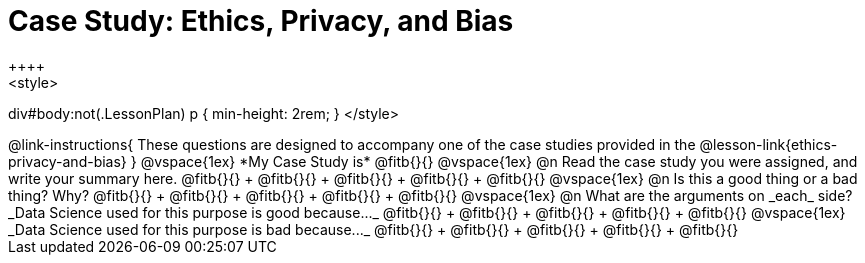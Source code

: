 = Case Study: Ethics, Privacy, and Bias
++++
<style>
div#body:not(.LessonPlan) p { min-height: 2rem; }
</style>
++++

@link-instructions{
These questions are designed to accompany one of the case studies provided in the @lesson-link{ethics-privacy-and-bias}
}

@vspace{1ex}

*My Case Study is* @fitb{}{}

@vspace{1ex}

@n Read the case study you were assigned, and write your summary here.

@fitb{}{} +
@fitb{}{} +
@fitb{}{} +
@fitb{}{} +
@fitb{}{}

@vspace{1ex}

@n Is this a good thing or a bad thing? Why?

@fitb{}{} +
@fitb{}{} +
@fitb{}{} +
@fitb{}{} +
@fitb{}{}

@vspace{1ex}

@n What are the arguments on _each_ side?

_Data Science used for this purpose is good because..._

@fitb{}{} +
@fitb{}{} +
@fitb{}{} +
@fitb{}{} +
@fitb{}{}

@vspace{1ex}

_Data Science used for this purpose is bad because..._

@fitb{}{} +
@fitb{}{} +
@fitb{}{} +
@fitb{}{} +
@fitb{}{}

